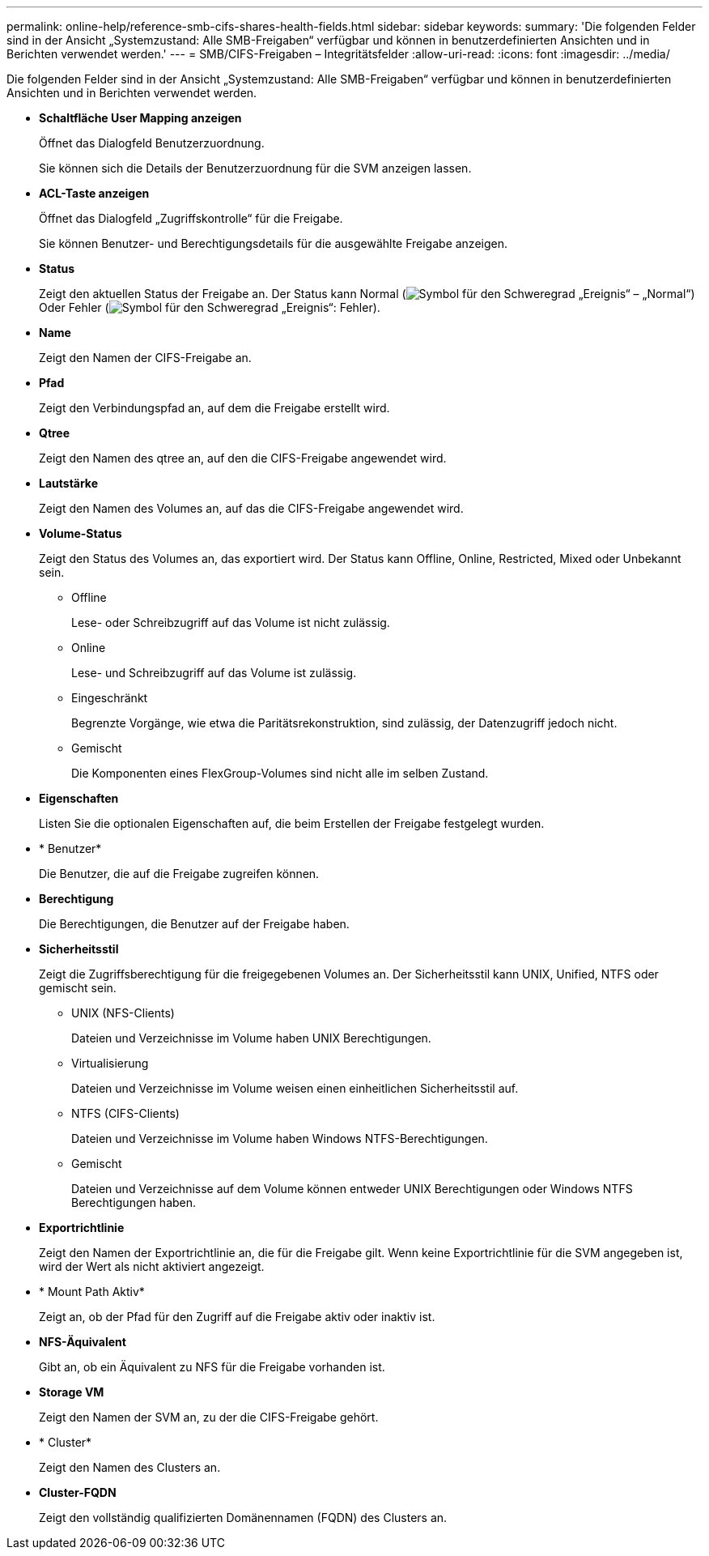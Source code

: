 ---
permalink: online-help/reference-smb-cifs-shares-health-fields.html 
sidebar: sidebar 
keywords:  
summary: 'Die folgenden Felder sind in der Ansicht „Systemzustand: Alle SMB-Freigaben“ verfügbar und können in benutzerdefinierten Ansichten und in Berichten verwendet werden.' 
---
= SMB/CIFS-Freigaben – Integritätsfelder
:allow-uri-read: 
:icons: font
:imagesdir: ../media/


[role="lead"]
Die folgenden Felder sind in der Ansicht „Systemzustand: Alle SMB-Freigaben“ verfügbar und können in benutzerdefinierten Ansichten und in Berichten verwendet werden.

* *Schaltfläche User Mapping anzeigen*
+
Öffnet das Dialogfeld Benutzerzuordnung.

+
Sie können sich die Details der Benutzerzuordnung für die SVM anzeigen lassen.

* *ACL-Taste anzeigen*
+
Öffnet das Dialogfeld „Zugriffskontrolle“ für die Freigabe.

+
Sie können Benutzer- und Berechtigungsdetails für die ausgewählte Freigabe anzeigen.

* *Status*
+
Zeigt den aktuellen Status der Freigabe an. Der Status kann Normal (image:../media/sev-normal-um60.png["Symbol für den Schweregrad „Ereignis“ – „Normal“"]) Oder Fehler (image:../media/sev-error-um60.png["Symbol für den Schweregrad „Ereignis“: Fehler"]).

* *Name*
+
Zeigt den Namen der CIFS-Freigabe an.

* *Pfad*
+
Zeigt den Verbindungspfad an, auf dem die Freigabe erstellt wird.

* *Qtree*
+
Zeigt den Namen des qtree an, auf den die CIFS-Freigabe angewendet wird.

* *Lautstärke*
+
Zeigt den Namen des Volumes an, auf das die CIFS-Freigabe angewendet wird.

* *Volume-Status*
+
Zeigt den Status des Volumes an, das exportiert wird. Der Status kann Offline, Online, Restricted, Mixed oder Unbekannt sein.

+
** Offline
+
Lese- oder Schreibzugriff auf das Volume ist nicht zulässig.

** Online
+
Lese- und Schreibzugriff auf das Volume ist zulässig.

** Eingeschränkt
+
Begrenzte Vorgänge, wie etwa die Paritätsrekonstruktion, sind zulässig, der Datenzugriff jedoch nicht.

** Gemischt
+
Die Komponenten eines FlexGroup-Volumes sind nicht alle im selben Zustand.



* *Eigenschaften*
+
Listen Sie die optionalen Eigenschaften auf, die beim Erstellen der Freigabe festgelegt wurden.

* * Benutzer*
+
Die Benutzer, die auf die Freigabe zugreifen können.

* *Berechtigung*
+
Die Berechtigungen, die Benutzer auf der Freigabe haben.

* *Sicherheitsstil*
+
Zeigt die Zugriffsberechtigung für die freigegebenen Volumes an. Der Sicherheitsstil kann UNIX, Unified, NTFS oder gemischt sein.

+
** UNIX (NFS-Clients)
+
Dateien und Verzeichnisse im Volume haben UNIX Berechtigungen.

** Virtualisierung
+
Dateien und Verzeichnisse im Volume weisen einen einheitlichen Sicherheitsstil auf.

** NTFS (CIFS-Clients)
+
Dateien und Verzeichnisse im Volume haben Windows NTFS-Berechtigungen.

** Gemischt
+
Dateien und Verzeichnisse auf dem Volume können entweder UNIX Berechtigungen oder Windows NTFS Berechtigungen haben.



* *Exportrichtlinie*
+
Zeigt den Namen der Exportrichtlinie an, die für die Freigabe gilt. Wenn keine Exportrichtlinie für die SVM angegeben ist, wird der Wert als nicht aktiviert angezeigt.

* * Mount Path Aktiv*
+
Zeigt an, ob der Pfad für den Zugriff auf die Freigabe aktiv oder inaktiv ist.

* *NFS-Äquivalent*
+
Gibt an, ob ein Äquivalent zu NFS für die Freigabe vorhanden ist.

* *Storage VM*
+
Zeigt den Namen der SVM an, zu der die CIFS-Freigabe gehört.

* * Cluster*
+
Zeigt den Namen des Clusters an.

* *Cluster-FQDN*
+
Zeigt den vollständig qualifizierten Domänennamen (FQDN) des Clusters an.


